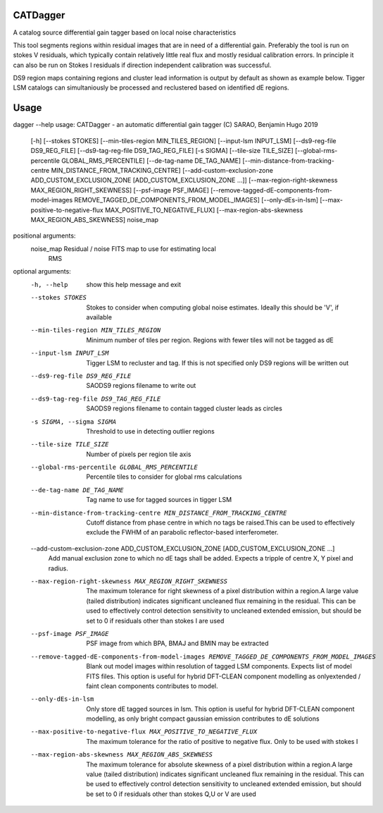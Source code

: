 **CATDagger**
==============================================================================
A catalog source differential gain tagger based on local noise characteristics

This tool segments regions within residual images that are in need of a differential gain. Preferably the tool is run on stokes V
residuals, which typically contain relatively little real flux and mostly residual calibration errors. In principle it can also be run on Stokes I residuals
if direction independent calibration was successful.

DS9 region maps containing regions and cluster lead information is output by default as shown as example below. Tigger LSM catalogs
can simultaniously be processed and reclustered based on identified dE regions.

.. figure:: https://github.com/bennahugo/catdagger/blob/master/misc/catdagger.png
    :width: 250px
    :height: 250px
    :align: center

Usage
===============================================================================

dagger --help                                                                                              
usage: CATDagger - an automatic differential gain tagger (C) SARAO, Benjamin Hugo 2019
       [-h] [--stokes STOKES] [--min-tiles-region MIN_TILES_REGION]
       [--input-lsm INPUT_LSM] [--ds9-reg-file DS9_REG_FILE]
       [--ds9-tag-reg-file DS9_TAG_REG_FILE] [-s SIGMA]
       [--tile-size TILE_SIZE] [--global-rms-percentile GLOBAL_RMS_PERCENTILE]
       [--de-tag-name DE_TAG_NAME]
       [--min-distance-from-tracking-centre MIN_DISTANCE_FROM_TRACKING_CENTRE]
       [--add-custom-exclusion-zone ADD_CUSTOM_EXCLUSION_ZONE [ADD_CUSTOM_EXCLUSION_ZONE ...]]
       [--max-region-right-skewness MAX_REGION_RIGHT_SKEWNESS]
       [--psf-image PSF_IMAGE]
       [--remove-tagged-dE-components-from-model-images REMOVE_TAGGED_DE_COMPONENTS_FROM_MODEL_IMAGES]
       [--only-dEs-in-lsm]
       [--max-positive-to-negative-flux MAX_POSITIVE_TO_NEGATIVE_FLUX]
       [--max-region-abs-skewness MAX_REGION_ABS_SKEWNESS]
       noise_map

positional arguments:
  noise_map             Residual / noise FITS map to use for estimating local
                        RMS

optional arguments:
  -h, --help            show this help message and exit
  --stokes STOKES       Stokes to consider when computing global noise
                        estimates. Ideally this should be 'V', if available
  --min-tiles-region MIN_TILES_REGION
                        Minimum number of tiles per region. Regions with fewer
                        tiles will not be tagged as dE
  --input-lsm INPUT_LSM
                        Tigger LSM to recluster and tag. If this is not
                        specified only DS9 regions will be written out
  --ds9-reg-file DS9_REG_FILE
                        SAODS9 regions filename to write out
  --ds9-tag-reg-file DS9_TAG_REG_FILE
                        SAODS9 regions filename to contain tagged cluster
                        leads as circles
  -s SIGMA, --sigma SIGMA
                        Threshold to use in detecting outlier regions
  --tile-size TILE_SIZE
                        Number of pixels per region tile axis
  --global-rms-percentile GLOBAL_RMS_PERCENTILE
                        Percentile tiles to consider for global rms
                        calculations
  --de-tag-name DE_TAG_NAME
                        Tag name to use for tagged sources in tigger LSM
  --min-distance-from-tracking-centre MIN_DISTANCE_FROM_TRACKING_CENTRE
                        Cutoff distance from phase centre in which no tags be
                        raised.This can be used to effectively exclude the
                        FWHM of an parabolic reflector-based interferometer.
  --add-custom-exclusion-zone ADD_CUSTOM_EXCLUSION_ZONE [ADD_CUSTOM_EXCLUSION_ZONE ...]
                        Add manual exclusion zone to which no dE tags shall be
                        added. Expects a tripple of centre X, Y pixel and
                        radius.
  --max-region-right-skewness MAX_REGION_RIGHT_SKEWNESS
                        The maximum tolerance for right skewness of a pixel
                        distribution within a region.A large value (tailed
                        distribution) indicates significant uncleaned flux
                        remaining in the residual. This can be used to
                        effectively control detection sensitivity to uncleaned
                        extended emission, but should be set to 0 if residuals
                        other than stokes I are used
  --psf-image PSF_IMAGE
                        PSF image from which BPA, BMAJ and BMIN may be
                        extracted
  --remove-tagged-dE-components-from-model-images REMOVE_TAGGED_DE_COMPONENTS_FROM_MODEL_IMAGES
                        Blank out model images within resolution of tagged LSM
                        components. Expects list of model FITS files. This
                        option is useful for hybrid DFT-CLEAN component
                        modelling as onlyextended / faint clean components
                        contributes to model.
  --only-dEs-in-lsm     Only store dE tagged sources in lsm. This option is
                        useful for hybrid DFT-CLEAN component modelling, as
                        only bright compact gaussian emission contributes to
                        dE solutions
  --max-positive-to-negative-flux MAX_POSITIVE_TO_NEGATIVE_FLUX
                        The maximum tolerance for the ratio of positive to
                        negative flux. Only to be used with stokes I
  --max-region-abs-skewness MAX_REGION_ABS_SKEWNESS
                        The maximum tolerance for absolute skewness of a pixel
                        distribution within a region.A large value (tailed
                        distribution) indicates significant uncleaned flux
                        remaining in the residual. This can be used to
                        effectively control detection sensitivity to uncleaned
                        extended emission, but should be set to 0 if residuals
                        other than stokes Q,U or V are used

